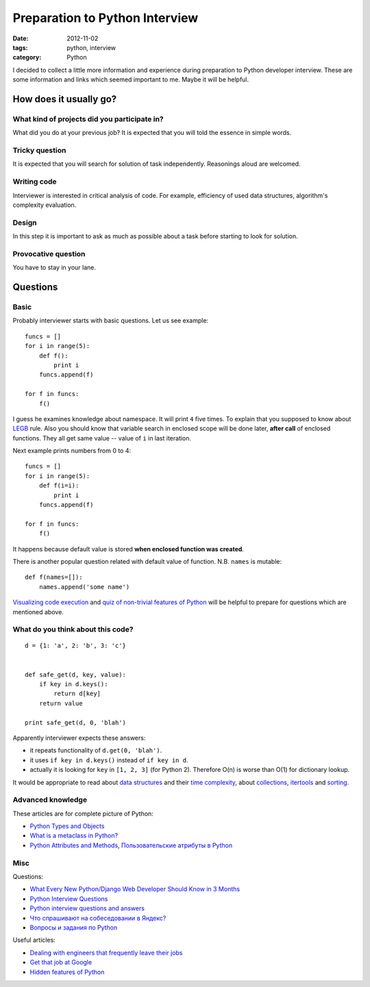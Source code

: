 ===============================
Preparation to Python Interview
===============================

:date: 2012-11-02
:tags: python, interview
:category: Python

I decided to collect a little more information and experience during
preparation to Python developer interview. These are some information and
links which seemed important to me. Maybe it will be helpful.

How does it usually go?
-----------------------

What kind of projects did you participate in?
~~~~~~~~~~~~~~~~~~~~~~~~~~~~~~~~~~~~~~~~~~~~~

What did you do at your previous job? It is expected that you will told
the essence in simple words.

Tricky question
~~~~~~~~~~~~~~~

It is expected that you will search for solution of task independently.
Reasonings aloud are welcomed.

Writing code
~~~~~~~~~~~~

Interviewer is interested in critical analysis of code. For example,
efficiency of used data structures, algorithm's complexity evaluation.

Design
~~~~~~

In this step it is important to ask as much as possible about a task before
starting to look for solution.

Provocative question
~~~~~~~~~~~~~~~~~~~~

You have to stay in your lane.

Questions
---------

Basic
~~~~~

Probably interviewer starts with basic questions. Let us see example::

    funcs = []
    for i in range(5):
        def f():
            print i
        funcs.append(f)

    for f in funcs:
        f()

I guess he examines knowledge about namespace. It will print ``4`` five times.
To explain that you supposed to know about LEGB_ rule. Also you should know
that variable search in enclosed scope will be done later, **after call** of
enclosed functions. They all get same value -- value of ``i`` in last
iteration.

Next example prints numbers from 0 to 4::

    funcs = []
    for i in range(5):
        def f(i=i):
            print i
        funcs.append(f)

    for f in funcs:
        f()

It happens because default value is stored **when enclosed function was
created**.

There is another popular question related with default value of function.
N.B. ``names`` is mutable::

    def f(names=[]):
        names.append('some name')

`Visualizing code execution`_ and `quiz of non-trivial features of Python`_
will be helpful to prepare for questions which are mentioned above.

What do you think about this code?
~~~~~~~~~~~~~~~~~~~~~~~~~~~~~~~~~~

::

    d = {1: 'a', 2: 'b', 3: 'c'}


    def safe_get(d, key, value):
        if key in d.keys():
            return d[key]
        return value

    print safe_get(d, 0, 'blah')

Apparently interviewer expects these answers:

- it repeats functionality of ``d.get(0, 'blah')``.
- it uses ``if key in d.keys()`` instead of ``if key in d``.
- actually it is looking for ``key`` in ``[1, 2, 3]`` (for Python 2).
  Therefore O(n) is worse than O(1) for dictionary lookup.

It would be appropriate to read about `data structures`_ and their
`time complexity`_, about collections_, itertools_ and `sorting`_.

Advanced knowledge
~~~~~~~~~~~~~~~~~~

These articles are for complete picture of Python:

- `Python Types and Objects`_
- `What is a metaclass in Python?`_
- `Python Attributes and Methods`_, `Пользовательские атрибуты в Python`_

Misc
~~~~

Questions:

- `What Every New Python/Django Web Developer Should Know in 3 Months <http://pragmaticstartup.wordpress.com/2012/08/25/what-every-new-pythondjango-web-developer-should-know-in-3-months/>`_
- `Python Interview Questions <https://groups.google.com/d/topic/comp.lang.python/rhW_rIYY5HM/discussion>`_
- `Python interview questions and answers <http://www.techinterviews.com/python-interview-questions-and-answers>`_
- `Что спрашивают на собеседовании в Яндекс? <http://habrahabr.ru/qa/5783/>`_
- `Вопросы и задания по Python <http://pyobject.ru/blog/2010/02/04/python-quiz/>`_

Useful articles:

- `Dealing with engineers that frequently leave their jobs <http://programmers.stackexchange.com/questions/43409/dealing-with-engineers-that-frequently-leave-their-jobs>`_
- `Get that job at Google <http://steve-yegge.blogspot.ch/2008/03/get-that-job-at-google.html>`_
- `Hidden features of Python <http://stackoverflow.com/questions/101268/hidden-features-of-python>`_

.. _LEGB: http://stackoverflow.com/questions/291978/short-description-of-python-scoping-rules
.. _Visualizing code execution: http://pythontutor.com
.. _quiz of non-trivial features of Python: https://alexbers.com/python_quiz/
.. _data structures: http://habrahabr.ru/post/128457/
.. _time complexity: http://wiki.python.org/moin/TimeComplexity
.. _collections: http://docs.python.org/3/library/collections.html
.. _itertools: http://docs.python.org/3/library/itertools
.. _sorting: http://wiki.python.org/moin/HowTo/Sorting/
.. _Python Types and Objects: http://www.cafepy.com/article/python_types_and_objects/
.. _What is a metaclass in Python?: http://stackoverflow.com/questions/100003/what-is-a-metaclass-in-python/6581949#6581949
.. _Python Attributes and Methods: http://www.cafepy.com/article/python_attributes_and_methods/
.. _Пользовательские атрибуты в Python: http://habrahabr.ru/post/137415/
